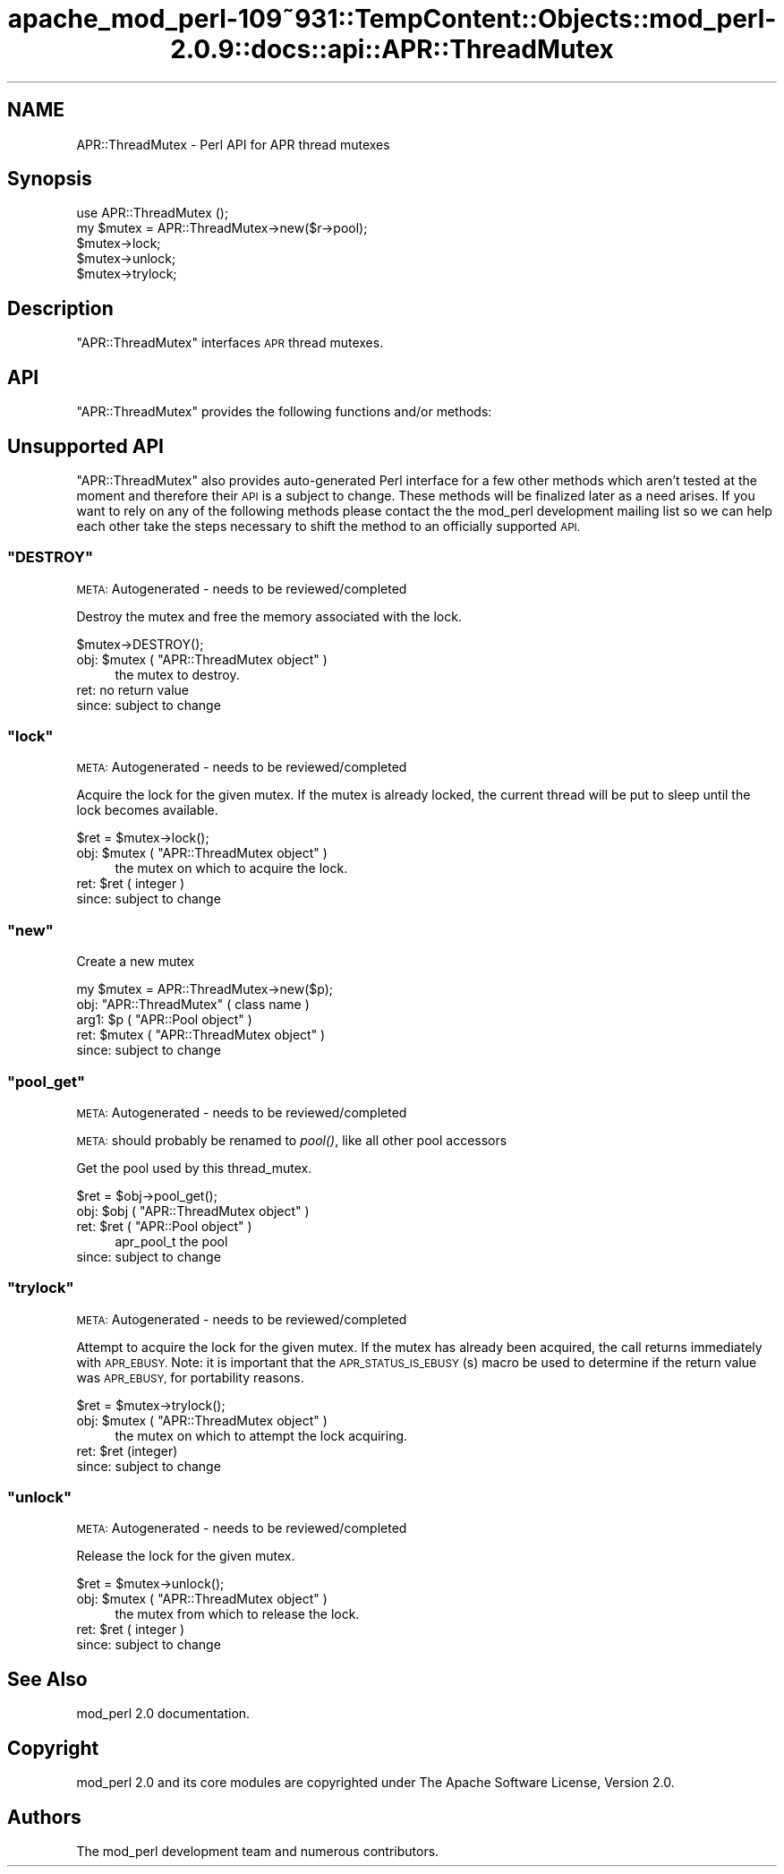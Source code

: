 .\" Automatically generated by Pod::Man 2.27 (Pod::Simple 3.28)
.\"
.\" Standard preamble:
.\" ========================================================================
.de Sp \" Vertical space (when we can't use .PP)
.if t .sp .5v
.if n .sp
..
.de Vb \" Begin verbatim text
.ft CW
.nf
.ne \\$1
..
.de Ve \" End verbatim text
.ft R
.fi
..
.\" Set up some character translations and predefined strings.  \*(-- will
.\" give an unbreakable dash, \*(PI will give pi, \*(L" will give a left
.\" double quote, and \*(R" will give a right double quote.  \*(C+ will
.\" give a nicer C++.  Capital omega is used to do unbreakable dashes and
.\" therefore won't be available.  \*(C` and \*(C' expand to `' in nroff,
.\" nothing in troff, for use with C<>.
.tr \(*W-
.ds C+ C\v'-.1v'\h'-1p'\s-2+\h'-1p'+\s0\v'.1v'\h'-1p'
.ie n \{\
.    ds -- \(*W-
.    ds PI pi
.    if (\n(.H=4u)&(1m=24u) .ds -- \(*W\h'-12u'\(*W\h'-12u'-\" diablo 10 pitch
.    if (\n(.H=4u)&(1m=20u) .ds -- \(*W\h'-12u'\(*W\h'-8u'-\"  diablo 12 pitch
.    ds L" ""
.    ds R" ""
.    ds C` ""
.    ds C' ""
'br\}
.el\{\
.    ds -- \|\(em\|
.    ds PI \(*p
.    ds L" ``
.    ds R" ''
.    ds C`
.    ds C'
'br\}
.\"
.\" Escape single quotes in literal strings from groff's Unicode transform.
.ie \n(.g .ds Aq \(aq
.el       .ds Aq '
.\"
.\" If the F register is turned on, we'll generate index entries on stderr for
.\" titles (.TH), headers (.SH), subsections (.SS), items (.Ip), and index
.\" entries marked with X<> in POD.  Of course, you'll have to process the
.\" output yourself in some meaningful fashion.
.\"
.\" Avoid warning from groff about undefined register 'F'.
.de IX
..
.nr rF 0
.if \n(.g .if rF .nr rF 1
.if (\n(rF:(\n(.g==0)) \{
.    if \nF \{
.        de IX
.        tm Index:\\$1\t\\n%\t"\\$2"
..
.        if !\nF==2 \{
.            nr % 0
.            nr F 2
.        \}
.    \}
.\}
.rr rF
.\"
.\" Accent mark definitions (@(#)ms.acc 1.5 88/02/08 SMI; from UCB 4.2).
.\" Fear.  Run.  Save yourself.  No user-serviceable parts.
.    \" fudge factors for nroff and troff
.if n \{\
.    ds #H 0
.    ds #V .8m
.    ds #F .3m
.    ds #[ \f1
.    ds #] \fP
.\}
.if t \{\
.    ds #H ((1u-(\\\\n(.fu%2u))*.13m)
.    ds #V .6m
.    ds #F 0
.    ds #[ \&
.    ds #] \&
.\}
.    \" simple accents for nroff and troff
.if n \{\
.    ds ' \&
.    ds ` \&
.    ds ^ \&
.    ds , \&
.    ds ~ ~
.    ds /
.\}
.if t \{\
.    ds ' \\k:\h'-(\\n(.wu*8/10-\*(#H)'\'\h"|\\n:u"
.    ds ` \\k:\h'-(\\n(.wu*8/10-\*(#H)'\`\h'|\\n:u'
.    ds ^ \\k:\h'-(\\n(.wu*10/11-\*(#H)'^\h'|\\n:u'
.    ds , \\k:\h'-(\\n(.wu*8/10)',\h'|\\n:u'
.    ds ~ \\k:\h'-(\\n(.wu-\*(#H-.1m)'~\h'|\\n:u'
.    ds / \\k:\h'-(\\n(.wu*8/10-\*(#H)'\z\(sl\h'|\\n:u'
.\}
.    \" troff and (daisy-wheel) nroff accents
.ds : \\k:\h'-(\\n(.wu*8/10-\*(#H+.1m+\*(#F)'\v'-\*(#V'\z.\h'.2m+\*(#F'.\h'|\\n:u'\v'\*(#V'
.ds 8 \h'\*(#H'\(*b\h'-\*(#H'
.ds o \\k:\h'-(\\n(.wu+\w'\(de'u-\*(#H)/2u'\v'-.3n'\*(#[\z\(de\v'.3n'\h'|\\n:u'\*(#]
.ds d- \h'\*(#H'\(pd\h'-\w'~'u'\v'-.25m'\f2\(hy\fP\v'.25m'\h'-\*(#H'
.ds D- D\\k:\h'-\w'D'u'\v'-.11m'\z\(hy\v'.11m'\h'|\\n:u'
.ds th \*(#[\v'.3m'\s+1I\s-1\v'-.3m'\h'-(\w'I'u*2/3)'\s-1o\s+1\*(#]
.ds Th \*(#[\s+2I\s-2\h'-\w'I'u*3/5'\v'-.3m'o\v'.3m'\*(#]
.ds ae a\h'-(\w'a'u*4/10)'e
.ds Ae A\h'-(\w'A'u*4/10)'E
.    \" corrections for vroff
.if v .ds ~ \\k:\h'-(\\n(.wu*9/10-\*(#H)'\s-2\u~\d\s+2\h'|\\n:u'
.if v .ds ^ \\k:\h'-(\\n(.wu*10/11-\*(#H)'\v'-.4m'^\v'.4m'\h'|\\n:u'
.    \" for low resolution devices (crt and lpr)
.if \n(.H>23 .if \n(.V>19 \
\{\
.    ds : e
.    ds 8 ss
.    ds o a
.    ds d- d\h'-1'\(ga
.    ds D- D\h'-1'\(hy
.    ds th \o'bp'
.    ds Th \o'LP'
.    ds ae ae
.    ds Ae AE
.\}
.rm #[ #] #H #V #F C
.\" ========================================================================
.\"
.IX Title "apache_mod_perl-109~931::TempContent::Objects::mod_perl-2.0.9::docs::api::APR::ThreadMutex 3"
.TH apache_mod_perl-109~931::TempContent::Objects::mod_perl-2.0.9::docs::api::APR::ThreadMutex 3 "2015-06-18" "perl v5.18.2" "User Contributed Perl Documentation"
.\" For nroff, turn off justification.  Always turn off hyphenation; it makes
.\" way too many mistakes in technical documents.
.if n .ad l
.nh
.SH "NAME"
APR::ThreadMutex \- Perl API for APR thread mutexes
.SH "Synopsis"
.IX Header "Synopsis"
.Vb 1
\&  use APR::ThreadMutex ();
\&
\&  my $mutex = APR::ThreadMutex\->new($r\->pool);
\&  $mutex\->lock;
\&  $mutex\->unlock;
\&  $mutex\->trylock;
.Ve
.SH "Description"
.IX Header "Description"
\&\f(CW\*(C`APR::ThreadMutex\*(C'\fR interfaces \s-1APR\s0 thread mutexes.
.SH "API"
.IX Header "API"
\&\f(CW\*(C`APR::ThreadMutex\*(C'\fR provides the following functions and/or methods:
.SH "Unsupported API"
.IX Header "Unsupported API"
\&\f(CW\*(C`APR::ThreadMutex\*(C'\fR also provides auto-generated Perl interface for a
few other methods which aren't tested at the moment and therefore
their \s-1API\s0 is a subject to change. These methods will be finalized
later as a need arises. If you want to rely on any of the following
methods please contact the the mod_perl development mailing
list so we can help each other take the steps necessary
to shift the method to an officially supported \s-1API.\s0
.ie n .SS """DESTROY"""
.el .SS "\f(CWDESTROY\fP"
.IX Subsection "DESTROY"
\&\s-1META:\s0 Autogenerated \- needs to be reviewed/completed
.PP
Destroy the mutex and free the memory associated with the lock.
.PP
.Vb 1
\&  $mutex\->DESTROY();
.Ve
.ie n .IP "obj: $mutex ( ""APR::ThreadMutex object"" )" 4
.el .IP "obj: \f(CW$mutex\fR ( \f(CWAPR::ThreadMutex object\fR )" 4
.IX Item "obj: $mutex ( APR::ThreadMutex object )"
the mutex to destroy.
.IP "ret: no return value" 4
.IX Item "ret: no return value"
.PD 0
.IP "since: subject to change" 4
.IX Item "since: subject to change"
.PD
.ie n .SS """lock"""
.el .SS "\f(CWlock\fP"
.IX Subsection "lock"
\&\s-1META:\s0 Autogenerated \- needs to be reviewed/completed
.PP
Acquire the lock for the given mutex. If the mutex is already locked,
the current thread will be put to sleep until the lock becomes available.
.PP
.Vb 1
\&  $ret = $mutex\->lock();
.Ve
.ie n .IP "obj: $mutex ( ""APR::ThreadMutex object"" )" 4
.el .IP "obj: \f(CW$mutex\fR ( \f(CWAPR::ThreadMutex object\fR )" 4
.IX Item "obj: $mutex ( APR::ThreadMutex object )"
the mutex on which to acquire the lock.
.ie n .IP "ret: $ret ( integer )" 4
.el .IP "ret: \f(CW$ret\fR ( integer )" 4
.IX Item "ret: $ret ( integer )"
.PD 0
.IP "since: subject to change" 4
.IX Item "since: subject to change"
.PD
.ie n .SS """new"""
.el .SS "\f(CWnew\fP"
.IX Subsection "new"
Create a new mutex
.PP
.Vb 1
\&  my $mutex = APR::ThreadMutex\->new($p);
.Ve
.ie n .IP "obj: ""APR::ThreadMutex"" ( class name )" 4
.el .IP "obj: \f(CWAPR::ThreadMutex\fR ( class name )" 4
.IX Item "obj: APR::ThreadMutex ( class name )"
.PD 0
.ie n .IP "arg1: $p ( ""APR::Pool object"" )" 4
.el .IP "arg1: \f(CW$p\fR ( \f(CWAPR::Pool object\fR )" 4
.IX Item "arg1: $p ( APR::Pool object )"
.ie n .IP "ret: $mutex ( ""APR::ThreadMutex object"" )" 4
.el .IP "ret: \f(CW$mutex\fR ( \f(CWAPR::ThreadMutex object\fR )" 4
.IX Item "ret: $mutex ( APR::ThreadMutex object )"
.IP "since: subject to change" 4
.IX Item "since: subject to change"
.PD
.ie n .SS """pool_get"""
.el .SS "\f(CWpool_get\fP"
.IX Subsection "pool_get"
\&\s-1META:\s0 Autogenerated \- needs to be reviewed/completed
.PP
\&\s-1META:\s0 should probably be renamed to \fIpool()\fR, like all other pool
accessors
.PP
Get the pool used by this thread_mutex.
.PP
.Vb 1
\&  $ret = $obj\->pool_get();
.Ve
.ie n .IP "obj: $obj ( ""APR::ThreadMutex object"" )" 4
.el .IP "obj: \f(CW$obj\fR ( \f(CWAPR::ThreadMutex object\fR )" 4
.IX Item "obj: $obj ( APR::ThreadMutex object )"
.PD 0
.ie n .IP "ret: $ret ( ""APR::Pool object"" )" 4
.el .IP "ret: \f(CW$ret\fR ( \f(CWAPR::Pool object\fR )" 4
.IX Item "ret: $ret ( APR::Pool object )"
.PD
apr_pool_t the pool
.IP "since: subject to change" 4
.IX Item "since: subject to change"
.ie n .SS """trylock"""
.el .SS "\f(CWtrylock\fP"
.IX Subsection "trylock"
\&\s-1META:\s0 Autogenerated \- needs to be reviewed/completed
.PP
Attempt to acquire the lock for the given mutex. If the mutex has already
been acquired, the call returns immediately with \s-1APR_EBUSY.\s0 Note: it
is important that the \s-1APR_STATUS_IS_EBUSY\s0(s) macro be used to determine
if the return value was \s-1APR_EBUSY,\s0 for portability reasons.
.PP
.Vb 1
\&  $ret = $mutex\->trylock();
.Ve
.ie n .IP "obj: $mutex ( ""APR::ThreadMutex object"" )" 4
.el .IP "obj: \f(CW$mutex\fR ( \f(CWAPR::ThreadMutex object\fR )" 4
.IX Item "obj: $mutex ( APR::ThreadMutex object )"
the mutex on which to attempt the lock acquiring.
.ie n .IP "ret: $ret (integer)" 4
.el .IP "ret: \f(CW$ret\fR (integer)" 4
.IX Item "ret: $ret (integer)"
.PD 0
.IP "since: subject to change" 4
.IX Item "since: subject to change"
.PD
.ie n .SS """unlock"""
.el .SS "\f(CWunlock\fP"
.IX Subsection "unlock"
\&\s-1META:\s0 Autogenerated \- needs to be reviewed/completed
.PP
Release the lock for the given mutex.
.PP
.Vb 1
\&  $ret = $mutex\->unlock();
.Ve
.ie n .IP "obj: $mutex ( ""APR::ThreadMutex object"" )" 4
.el .IP "obj: \f(CW$mutex\fR ( \f(CWAPR::ThreadMutex object\fR )" 4
.IX Item "obj: $mutex ( APR::ThreadMutex object )"
the mutex from which to release the lock.
.ie n .IP "ret: $ret ( integer )" 4
.el .IP "ret: \f(CW$ret\fR ( integer )" 4
.IX Item "ret: $ret ( integer )"
.PD 0
.IP "since: subject to change" 4
.IX Item "since: subject to change"
.PD
.SH "See Also"
.IX Header "See Also"
mod_perl 2.0 documentation.
.SH "Copyright"
.IX Header "Copyright"
mod_perl 2.0 and its core modules are copyrighted under
The Apache Software License, Version 2.0.
.SH "Authors"
.IX Header "Authors"
The mod_perl development team and numerous
contributors.
